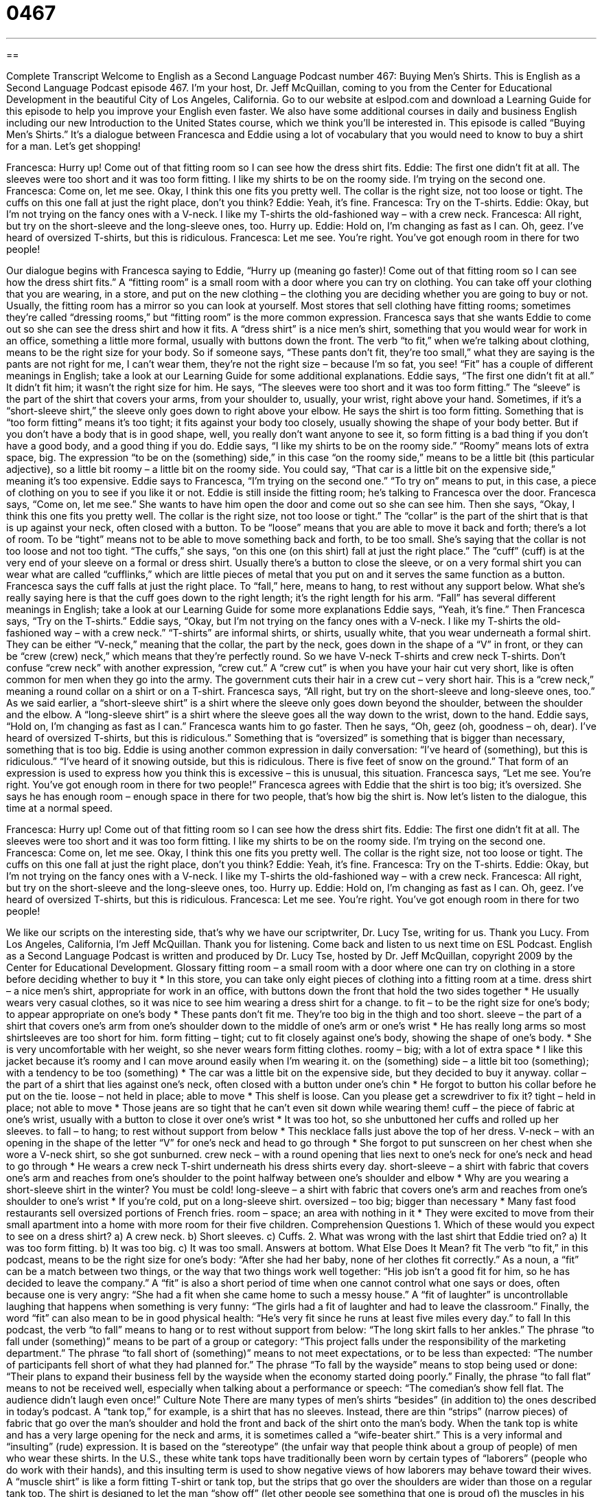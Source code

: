 = 0467
:toc: left
:toclevels: 3
:sectnums:
:stylesheet: ../../../myAdocCss.css

'''

== 

Complete Transcript
Welcome to English as a Second Language Podcast number 467: Buying Men’s Shirts.
This is English as a Second Language Podcast episode 467. I’m your host, Dr. Jeff McQuillan, coming to you from the Center for Educational Development in the beautiful City of Los Angeles, California.
Go to our website at eslpod.com and download a Learning Guide for this episode to help you improve your English even faster. We also have some additional courses in daily and business English including our new Introduction to the United States course, which we think you’ll be interested in.
This episode is called “Buying Men’s Shirts.” It’s a dialogue between Francesca and Eddie using a lot of vocabulary that you would need to know to buy a shirt for a man. Let’s get shopping!
[start of dialogue]
Francesca: Hurry up! Come out of that fitting room so I can see how the dress shirt fits.
Eddie: The first one didn’t fit at all. The sleeves were too short and it was too form fitting. I like my shirts to be on the roomy side. I’m trying on the second one.
Francesca: Come on, let me see. Okay, I think this one fits you pretty well. The collar is the right size, not too loose or tight. The cuffs on this one fall at just the right place, don’t you think?
Eddie: Yeah, it’s fine.
Francesca: Try on the T-shirts.
Eddie: Okay, but I’m not trying on the fancy ones with a V-neck. I like my T-shirts the old-fashioned way – with a crew neck.
Francesca: All right, but try on the short-sleeve and the long-sleeve ones, too. Hurry up.
Eddie: Hold on, I’m changing as fast as I can. Oh, geez. I’ve heard of oversized T-shirts, but this is ridiculous.
Francesca: Let me see. You’re right. You’ve got enough room in there for two people!
[end of dialogue]
Our dialogue begins with Francesca saying to Eddie, “Hurry up (meaning go faster)! Come out of that fitting room so I can see how the dress shirt fits.” A “fitting room” is a small room with a door where you can try on clothing. You can take off your clothing that you are wearing, in a store, and put on the new clothing – the clothing you are deciding whether you are going to buy or not. Usually, the fitting room has a mirror so you can look at yourself. Most stores that sell clothing have fitting rooms; sometimes they’re called “dressing rooms,” but “fitting room” is the more common expression.
Francesca says that she wants Eddie to come out so she can see the dress shirt and how it fits. A “dress shirt” is a nice men’s shirt, something that you would wear for work in an office, something a little more formal, usually with buttons down the front. The verb “to fit,” when we’re talking about clothing, means to be the right size for your body. So if someone says, “These pants don’t fit, they’re too small,” what they are saying is the pants are not right for me, I can’t wear them, they’re not the right size – because I’m so fat, you see! “Fit” has a couple of different meanings in English; take a look at our Learning Guide for some additional explanations.
Eddie says, “The first one didn’t fit at all.” It didn’t fit him; it wasn’t the right size for him. He says, “The sleeves were too short and it was too form fitting.” The “sleeve” is the part of the shirt that covers your arms, from your shoulder to, usually, your wrist, right above your hand. Sometimes, if it’s a “short-sleeve shirt,” the sleeve only goes down to right above your elbow. He says the shirt is too form fitting. Something that is “too form fitting” means it’s too tight; it fits against your body too closely, usually showing the shape of your body better. But if you don’t have a body that is in good shape, well, you really don’t want anyone to see it, so form fitting is a bad thing if you don’t have a good body, and a good thing if you do. Eddie says, “I like my shirts to be on the roomy side.” “Roomy” means lots of extra space, big. The expression “to be on the (something) side,” in this case “on the roomy side,” means to be a little bit (this particular adjective), so a little bit roomy – a little bit on the roomy side. You could say, “That car is a little bit on the expensive side,” meaning it’s too expensive. Eddie says to Francesca, “I’m trying on the second one.” “To try on” means to put, in this case, a piece of clothing on you to see if you like it or not.
Eddie is still inside the fitting room; he’s talking to Francesca over the door. Francesca says, “Come on, let me see.” She wants to have him open the door and come out so she can see him. Then she says, “Okay, I think this one fits you pretty well. The collar is the right size, not too loose or tight.” The “collar” is the part of the shirt that is that is up against your neck, often closed with a button. To be “loose” means that you are able to move it back and forth; there’s a lot of room. To be “tight” means not to be able to move something back and forth, to be too small. She’s saying that the collar is not too loose and not too tight. “The cuffs,” she says, “on this one (on this shirt) fall at just the right place.” The “cuff” (cuff) is at the very end of your sleeve on a formal or dress shirt. Usually there’s a button to close the sleeve, or on a very formal shirt you can wear what are called “cufflinks,” which are little pieces of metal that you put on and it serves the same function as a button. Francesca says the cuff falls at just the right place. To “fall,” here, means to hang, to rest without any support below. What she’s really saying here is that the cuff goes down to the right length; it’s the right length for his arm. “Fall” has several different meanings in English; take a look at our Learning Guide for some more explanations
Eddie says, “Yeah, it’s fine.” Then Francesca says, “Try on the T-shirts.” Eddie says, “Okay, but I’m not trying on the fancy ones with a V-neck. I like my T-shirts the old-fashioned way – with a crew neck.” “T-shirts” are informal shirts, or shirts, usually white, that you wear underneath a formal shirt. They can be either “V-neck,” meaning that the collar, the part by the neck, goes down in the shape of a “V” in front, or they can be “crew (crew) neck,” which means that they’re perfectly round. So we have V-neck T-shirts and crew neck T-shirts. Don’t confuse “crew neck” with another expression, “crew cut.” A “crew cut” is when you have your hair cut very short, like is often common for men when they go into the army. The government cuts their hair in a crew cut – very short hair. This is a “crew neck,” meaning a round collar on a shirt or on a T-shirt.
Francesca says, “All right, but try on the short-sleeve and long-sleeve ones, too.” As we said earlier, a “short-sleeve shirt” is a shirt where the sleeve only goes down beyond the shoulder, between the shoulder and the elbow. A “long-sleeve shirt” is a shirt where the sleeve goes all the way down to the wrist, down to the hand.
Eddie says, “Hold on, I’m changing as fast as I can.” Francesca wants him to go faster. Then he says, “Oh, geez (oh, goodness – oh, dear). I’ve heard of oversized T-shirts, but this is ridiculous.” Something that is “oversized” is something that is bigger than necessary, something that is too big. Eddie is using another common expression in daily conversation: “I’ve heard of (something), but this is ridiculous.” “I’ve heard of it snowing outside, but this is ridiculous. There is five feet of snow on the ground.” That form of an expression is used to express how you think this is excessive – this is unusual, this situation.
Francesca says, “Let me see. You’re right. You’ve got enough room in there for two people!” Francesca agrees with Eddie that the shirt is too big; it’s oversized. She says he has enough room – enough space in there for two people, that’s how big the shirt is.
Now let’s listen to the dialogue, this time at a normal speed.
[start of dialogue]
Francesca: Hurry up! Come out of that fitting room so I can see how the dress shirt fits.
Eddie: The first one didn’t fit at all. The sleeves were too short and it was too form fitting. I like my shirts to be on the roomy side. I’m trying on the second one.
Francesca: Come on, let me see. Okay, I think this one fits you pretty well. The collar is the right size, not too loose or tight. The cuffs on this one fall at just the right place, don’t you think?
Eddie: Yeah, it’s fine.
Francesca: Try on the T-shirts.
Eddie: Okay, but I’m not trying on the fancy ones with a V-neck. I like my T-shirts the old-fashioned way – with a crew neck.
Francesca: All right, but try on the short-sleeve and the long-sleeve ones, too. Hurry up.
Eddie: Hold on, I’m changing as fast as I can. Oh, geez. I’ve heard of oversized T-shirts, but this is ridiculous.
Francesca: Let me see. You’re right. You’ve got enough room in there for two people!
[end of dialogue]
We like our scripts on the interesting side, that’s why we have our scriptwriter, Dr. Lucy Tse, writing for us. Thank you Lucy.
From Los Angeles, California, I’m Jeff McQuillan. Thank you for listening. Come back and listen to us next time on ESL Podcast.
English as a Second Language Podcast is written and produced by Dr. Lucy Tse, hosted by Dr. Jeff McQuillan, copyright 2009 by the Center for Educational Development.
Glossary
fitting room – a small room with a door where one can try on clothing in a store before deciding whether to buy it
* In this store, you can take only eight pieces of clothing into a fitting room at a time.
dress shirt – a nice men’s shirt, appropriate for work in an office, with buttons down the front that hold the two sides together
* He usually wears very casual clothes, so it was nice to see him wearing a dress shirt for a change.
to fit – to be the right size for one’s body; to appear appropriate on one’s body
* These pants don’t fit me. They’re too big in the thigh and too short.
sleeve – the part of a shirt that covers one’s arm from one’s shoulder down to the middle of one’s arm or one’s wrist
* He has really long arms so most shirtsleeves are too short for him.
form fitting – tight; cut to fit closely against one’s body, showing the shape of one’s body.
* She is very uncomfortable with her weight, so she never wears form fitting clothes.
roomy – big; with a lot of extra space
* I like this jacket because it’s roomy and I can move around easily when I’m wearing it.
on the (something) side – a little bit too (something); with a tendency to be too (something)
* The car was a little bit on the expensive side, but they decided to buy it anyway.
collar – the part of a shirt that lies against one’s neck, often closed with a button under one’s chin
* He forgot to button his collar before he put on the tie.
loose – not held in place; able to move
* This shelf is loose. Can you please get a screwdriver to fix it?
tight – held in place; not able to move
* Those jeans are so tight that he can’t even sit down while wearing them!
cuff – the piece of fabric at one’s wrist, usually with a button to close it over one’s wrist
* It was too hot, so she unbuttoned her cuffs and rolled up her sleeves.
to fall – to hang; to rest without support from below
* This necklace falls just above the top of her dress.
V-neck – with an opening in the shape of the letter “V” for one’s neck and head to go through
* She forgot to put sunscreen on her chest when she wore a V-neck shirt, so she got sunburned.
crew neck – with a round opening that lies next to one’s neck for one’s neck and head to go through
* He wears a crew neck T-shirt underneath his dress shirts every day.
short-sleeve – a shirt with fabric that covers one’s arm and reaches from one’s shoulder to the point halfway between one’s shoulder and elbow
* Why are you wearing a short-sleeve shirt in the winter? You must be cold!
long-sleeve – a shirt with fabric that covers one’s arm and reaches from one’s shoulder to one’s wrist
* If you’re cold, put on a long-sleeve shirt.
oversized – too big; bigger than necessary
* Many fast food restaurants sell oversized portions of French fries.
room – space; an area with nothing in it
* They were excited to move from their small apartment into a home with more room for their five children.
Comprehension Questions
1. Which of these would you expect to see on a dress shirt?
a) A crew neck.
b) Short sleeves.
c) Cuffs.
2. What was wrong with the last shirt that Eddie tried on?
a) It was too form fitting.
b) It was too big.
c) It was too small.
Answers at bottom.
What Else Does It Mean?
fit
The verb “to fit,” in this podcast, means to be the right size for one’s body: “After she had her baby, none of her clothes fit correctly.” As a noun, a “fit” can be a match between two things, or the way that two things work well together: “His job isn’t a good fit for him, so he has decided to leave the company.” A “fit” is also a short period of time when one cannot control what one says or does, often because one is very angry: “She had a fit when she came home to such a messy house.” A “fit of laughter” is uncontrollable laughing that happens when something is very funny: “The girls had a fit of laughter and had to leave the classroom.” Finally, the word “fit” can also mean to be in good physical health: “He’s very fit since he runs at least five miles every day.”
to fall
In this podcast, the verb “to fall” means to hang or to rest without support from below: “The long skirt falls to her ankles.” The phrase “to fall under (something)” means to be part of a group or category: “This project falls under the responsibility of the marketing department.” The phrase “to fall short of (something)” means to not meet expectations, or to be less than expected: “The number of participants fell short of what they had planned for.” The phrase “To fall by the wayside” means to stop being used or done: “Their plans to expand their business fell by the wayside when the economy started doing poorly.” Finally, the phrase “to fall flat” means to not be received well, especially when talking about a performance or speech: “The comedian’s show fell flat. The audience didn’t laugh even once!”
Culture Note
There are many types of men’s shirts “besides” (in addition to) the ones described in today’s podcast. A “tank top,” for example, is a shirt that has no sleeves. Instead, there are thin “strips” (narrow pieces) of fabric that go over the man’s shoulder and hold the front and back of the shirt onto the man’s body.
When the tank top is white and has a very large opening for the neck and arms, it is sometimes called a “wife-beater shirt.” This is a very informal and “insulting” (rude) expression. It is based on the “stereotype” (the unfair way that people think about a group of people) of men who wear these shirts. In the U.S., these white tank tops have traditionally been worn by certain types of “laborers” (people who do work with their hands), and this insulting term is used to show negative views of how laborers may behave toward their wives.
A “muscle shirt” is like a form fitting T-shirt or tank top, but the strips that go over the shoulders are wider than those on a regular tank top. The shirt is designed to let the man “show off” (let other people see something that one is proud of) the muscles in his “torso” (upper body). Men who spend a lot of time lifting weights at the gym often wear muscle shirts.
A “Hawaiian shirt” is a loose shirt with buttons down the front and short sleeves. The fabric has bright colors and a large “print” (a repeated design on a piece of fabric) of tropical flowers, “palm trees” (tropical trees), or sailboats.
A “polo” shirt is a short-sleeve shirt that has a collar and just a few buttons at the neck. The buttons don’t go all the way down the front of the shirt, but they do need to be undone so that the shirt can be pulled over the man’s head.
Comprehension Answers
1 - c
2 - b